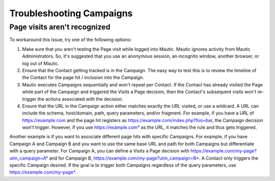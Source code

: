 .. vale off

Troubleshooting Campaigns
#########################

.. vale on

Page visits aren't recognized
*****************************

To workaround this issue, try one of the following options:

#. Make sure that you aren't testing the Page visit while logged into Mautic. Mautic ignores activity from Mautic Administrators. So, it's suggested that you use an anonymous session, an incognito window, another browser, or log out of Mautic.

#. Ensure that the Contact getting tracked is in the Campaign. The easy way to test this is to review the timeline of the Contact for the page hit / inclusion into the Campaign.

#. Mautic executes Campaigns sequentially and won't repeat per Contact. If the Contact has already visited the Page while part of the Campaign and triggered the Visits a Page decision, then the Contact's subsequent visits won't re-trigger the actions associated with the decision.

#. Ensure that the URL in the Campaign action either matches exactly the URL visited, or use a wildcard. A URL can include the schema, host/domain, path, query parameters, and/or fragment. For example, if you have a URL of https://example.com and the page hit registers as https://example.com/index.php?foo=bar, the Campaign decision won't trigger. However, if you use https://example.com* as the URL, it matches the rule and thus gets triggered.

Another example is if you want to associate different page hits with specific Campaigns. For example, if you have Campaign A and Campaign B and you want to use the same base URL and path for both Campaigns but differentiate with a query parameter. For Campaign A, you can define a Visits a Page decision with https://example.com/my-page?utm_campaign=A* and for Campaign B, https://example.com/my-page?utm_campaign=B*. A Contact only triggers the specific Campaign desired. If the goal is to trigger both Campaigns regardless of the query parameters, use https://example.com/my-page*.